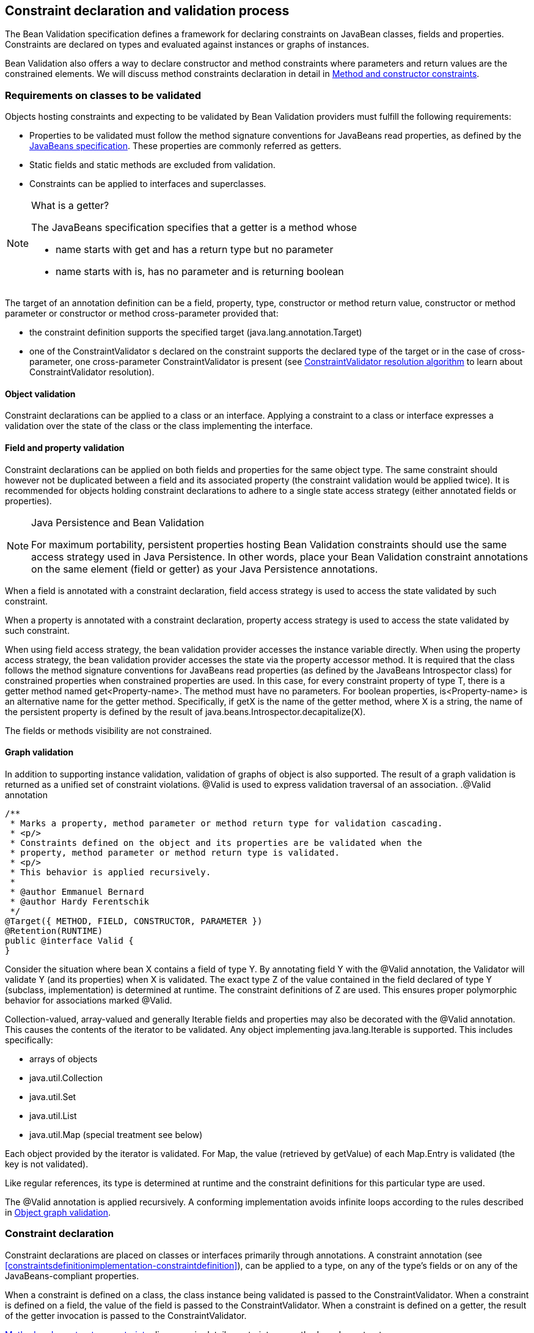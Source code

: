 [[constraintdeclarationvalidationprocess]]

== Constraint declaration and validation process

The Bean Validation specification defines a framework for declaring constraints on JavaBean classes, fields and properties. Constraints are declared on types and evaluated against instances or graphs of instances.

Bean Validation also offers a way to declare constructor and method constraints where parameters and return values are the constrained elements. We will discuss method constraints declaration in detail in <<constraintdeclarationvalidationprocess-methodlevelconstraints>>.

[[constraintdeclarationvalidationprocess-requirements]]

=== Requirements on classes to be validated

Objects hosting constraints and expecting to be validated by Bean Validation providers must fulfill the following requirements:

* [tck-testable]#Properties to be validated must follow the method signature conventions for JavaBeans read properties, as defined by the link:$$http://download.oracle.com/otndocs/jcp/7224-javabeans-1.01-fr-spec-oth-JSpec/$$[JavaBeans specification]. These properties are commonly referred as getters.#
* [tck-not-testable]#Static fields and static methods are excluded from validation.#
* [tck-testable]#Constraints can be applied to interfaces and superclasses.#


[NOTE]
.What is a getter?
====
[tck-testable]
--
The JavaBeans specification specifies that a getter is a method whose

* name starts with +get+ and has a return type but no parameter
* name starts with +is+, has no parameter and is returning [classname]+boolean+
--

====

[tck-testable]
--
The target of an annotation definition can be a field, property, type, constructor or method return value, constructor or method parameter or constructor or method cross-parameter provided that:

* the constraint definition supports the specified target ([classname]+java.lang.annotation.Target+)
* one of the [classname]++ConstraintValidator++ s declared on the constraint supports the declared type of the target or in the case of cross-parameter, one cross-parameter [classname]+ConstraintValidator+ is present (see <<typevalidatorresolution>> to learn about [classname]+ConstraintValidator+ resolution).
--

[[constraintdeclarationvalidationprocess-requirements-object]]

==== Object validation

[tck-testable]#Constraint declarations can be applied to a class or an interface.# [tck-testable]#Applying a constraint to a class or interface expresses a validation over the state of the class or the class implementing the interface.#

[[constraintdeclarationvalidationprocess-requirements-property]]

==== Field and property validation

[tck-testable]#Constraint declarations can be applied on both fields and properties for the same object type.# [tck-testable]#The same constraint should however not be duplicated between a field and its associated property (the constraint validation would be applied twice).# It is recommended for objects holding constraint declarations to adhere to a single state access strategy (either annotated fields or properties).

[NOTE]
.Java Persistence and Bean Validation
====
For maximum portability, persistent properties hosting Bean Validation constraints should use the same access strategy used in Java Persistence. In other words, place your Bean Validation constraint annotations on the same element (field or getter) as your Java Persistence annotations.
====

[tck-testable]#When a field is annotated with a constraint declaration, field access strategy is used to access the state validated by such constraint.#

[tck-testable]#When a property is annotated with a constraint declaration, property access strategy is used to access the state validated by such constraint.#

When using field access strategy, the bean validation provider accesses the instance variable directly. When using the property access strategy, the bean validation provider accesses the state via the property accessor method. It is required that the class follows the method signature conventions for JavaBeans read properties (as defined by the JavaBeans [classname]+Introspector+ class) for constrained properties when constrained properties are used. In this case, for every constraint property of type [classname]+T+, there is a getter method named [methodname]+get<Property-name>+. The method must have no parameters. For [code]+boolean+ properties, [methodname]+is<Property-name>+ is an alternative name for the getter method. Specifically, if [methodname]+getX+ is the name of the getter method, where [classname]+X+ is a string, the name of the persistent property is defined by the result of [code]+java.beans.Introspector.decapitalize(X)+.

[tck-testable]#The fields or methods visibility are not constrained.#

[[constraintdeclarationvalidationprocess-requirements-graphvalidation]]

==== Graph validation

In addition to supporting instance validation, validation of graphs of object is also supported. The result of a graph validation is returned as a unified set of constraint violations. [classname]+@Valid+ is used to express validation traversal of an association. .[classname]+@Valid+ annotation
====


[source, JAVA]
----
/**
 * Marks a property, method parameter or method return type for validation cascading.
 * <p/>
 * Constraints defined on the object and its properties are be validated when the
 * property, method parameter or method return type is validated.
 * <p/>
 * This behavior is applied recursively.
 *
 * @author Emmanuel Bernard
 * @author Hardy Ferentschik
 */
@Target({ METHOD, FIELD, CONSTRUCTOR, PARAMETER })
@Retention(RUNTIME)
public @interface Valid {
}
----

====



[tck-testable]#Consider the situation where bean [classname]+X+ contains a field of type [classname]+Y+. By annotating field [classname]+Y+ with the [classname]+@Valid+ annotation, the Validator will validate [classname]+Y+ (and its properties) when [classname]+X+ is validated.# [tck-testable]#The exact type [classname]+Z+ of the value contained in the field declared of type [classname]+Y+ (subclass, implementation) is determined at runtime. The constraint definitions of [classname]+Z+ are used.# This ensures proper polymorphic behavior for associations marked [classname]+@Valid+.

Collection-valued, array-valued and generally [classname]+Iterable+ fields and properties may also be decorated with the [classname]+@Valid+ annotation. This causes the contents of the iterator to be validated. [tck-testable]#Any object implementing [classname]+java.lang.Iterable+ is supported.# This includes specifically:

* [tck-testable]#arrays of objects#
* [tck-testable]#[classname]+java.util.Collection+#
* [tck-testable]#[classname]+java.util.Set+#
* [tck-testable]#[classname]+java.util.List+#
* [tck-testable]#[classname]+java.util.Map+# (special treatment see below)


[tck-testable]#Each object provided by the iterator is validated.# [tck-testable]#For [classname]+Map+, the value (retrieved by [methodname]+getValue+) of each [classname]+Map.Entry+ is validated (the key is not validated).#

[tck-testable]#Like regular references, its type is determined at runtime and the constraint definitions for this particular type are used.#

[tck-testable]#The [classname]+@Valid+ annotation is applied recursively.# A conforming implementation avoids infinite loops according to the rules described in <<constraintdeclarationvalidationprocess-validationroutine-graphvalidation>>.

=== Constraint declaration

Constraint declarations are placed on classes or interfaces primarily through annotations. A constraint annotation (see <<constraintsdefinitionimplementation-constraintdefinition>>), can be applied to a type, on any of the type's fields or on any of the JavaBeans-compliant properties.

[tck-testable]#When a constraint is defined on a class, the class instance being validated is passed to the [classname]+ConstraintValidator+. When a constraint is defined on a field, the value of the field is passed to the [classname]+ConstraintValidator+. When a constraint is defined on a getter, the result of the getter invocation is passed to the [classname]+ConstraintValidator+.#

<<constraintdeclarationvalidationprocess-methodlevelconstraints>> discusses in detail constraints on methods and constructors.

[[constraintdeclarationvalidationprocess-inheritance]]

=== Inheritance (interface and superclass)

[tck-testable]#A constraint declaration can be placed on an interface.# [tck-testable]#For a given class, constraint declarations held on superclasses as well as interfaces are evaluated by the Bean Validation provider.# Rules are formally described in <<constraintdeclarationvalidationprocess-groupsequence-formaldefinition>>.

[tck-testable]#The effect of constraint declarations is cumulative. Constraints declared on a superclass getter will be validated along with any constraints defined on an overridden version of the getter according to the Java Language Specification visibility rules.#

[[constraintdeclarationvalidationprocess-groupsequence]]

=== Group and group sequence

A group defines a subset of constraints. Instead of validating all constraints for a given object graph, only a subset is validated. This subset is defined by the group or groups targeted. Each constraint declaration defines the list of groups it belongs to. [tck-testable]#If no group is explicitly declared, a constraint belongs to the [classname]+Default+ group.#

[tck-testable]#Groups are represented by interfaces.#

.Definition of groups
====

[source, JAVA]
----
/**
 * Validation group verifing that a user is billable
 */
public interface Billable {}

/**
 * Customer can buy without any harrassing checking process
 */
public interface BuyInOneClick {
}
----

====

[tck-testable]#A constraint can belong to one or more groups.#

[[example-assigngrouptoconstraints]]

.Assign groups to constraints
====

[source, JAVA]
----
/**
 * User representation
 */
public class User {
    @NotNull
    private String firstname;

    @NotNull(groups = Default.class)
    private String lastname;

    @NotNull(groups = {Billable.class, BuyInOneClick.class})
    private CreditCard defaultCreditCard;
}
----

====

[tck-testable]#During the validation call, one or more groups are validated. All the constraints belonging to this set of group is evaluated on the object graph.# In <<example-assigngrouptoconstraints>>, [classname]+@NotNull+ is checked on +defaultCreditCard+ when either the [classname]+Billable+ or [classname]+BuyInOneClick+ group is validated. [classname]+@NotNull+ on +firstname+ and +lastname+ are validated when the [classname]+Default+ group is validated. Reminder: constraints held on superclasses and interfaces are considered.

[classname]+Default+ is a group predefined by the specification

[source, JAVA]
----
package javax.validation.groups;

/**
 * Default Bean Validation group.
 * <p/>
 * Unless a list of groups is explicitly defined:
 * <ul>
 *     <li>constraints belong to the {@code Default} group</li>
 *     <li>validation applies to the {@code Default} group</li>
 * </ul>
 * Most structural constraints should belong to the default group.
 *
 * @author Emmanuel Bernard
 */
public interface Default {
}
----

[[constraintdeclarationvalidationprocess-groupsequence-groupinheritance]]
==== Group inheritance

In some situations, a group is a superset of one or more groups. This can be described by Bean Validation. [tck-testable]#A group may inherit one or more groups by using interface inheritance.#

.Groups can inherit other groups
====

[source, JAVA]
----
/**
 * Customer can buy without harrassing checking process
 */
public interface BuyInOneClick extends Default, Billable {}
----

====

[tck-testable]#For a given interface [classname]+Z+, constraints marked as belonging to the group [classname]+Z+ (i.e. where the annotation element [methodname]+groups+ contains the interface [classname]+Z+) or any of the super interfaces of [classname]+Z+ (inherited groups) are considered part of the group [classname]+Z+.#

In the following example:

.Use of a inherited group
====

[source, JAVA]
----
/**
 * User representation
 */
public class User {
    @NotNull
    private String firstname;

    @NotNull(groups = Default.class)
    private String lastname;

    @NotNull(groups = Billable.class)
    private CreditCard defaultCreditCard;
}
----

====

validating the group [classname]+BuyInOneClick+ will lead to the following constraints checking:

* [classname]+@NotNull+ on +firstname+ and +lastname+
* [classname]+@NotNull+ on +defaultCreditCard+


because [classname]+Default+ and [classname]+Billable+ are superinterfaces of [classname]+BuyInOneClick+.

[[constraintdeclarationvalidationprocess-groupsequence-groupsequence]]
==== Group sequence

[tck-not-testable]#By default, constraints are evaluated in no particular order regardless of which groups they belong to.# It is however useful in some situations to control the order of constraints evaluation. There are often scenarios where a preliminary set of constraints should be evaluated prior to other constraints. Here are two examples:

* The second group depends on a stable state to run properly. This stable state is verified by the first group.
* The second group is a heavy consumer of time, CPU or memory and its evaluation should be avoided if possible.


To implement such ordering, a group can be defined as a sequence of other groups. [tck-testable]#Each group in a group sequence must be processed sequentially in the order defined by [methodname]+@GroupSequence.value+ when the group defined as a sequence is requested.# [tck-testable]#Note that a group member of a sequence can itself be composed of several groups via inheritance or sequence definition. In this case, each composed group must respect the sequence order as well.#

Processing a group is defined in <<constraintdeclarationvalidationprocess-validationroutine>> ; [tck-testable]#if one of the groups processed in the sequence generates one or more constraint violations, the groups following in the sequence must not be processed.# This ensures that a set of constraint is evaluated only if another set of constraint is valid.

[tck-testable]
--
Groups defining a sequence and groups composing a sequence must not be involved in a cyclic dependency:

* either directly or indirectly
* either through cascaded sequence definitions or group inheritance
--

[tck-testable]#If a group containing such a circularity is evaluated, a [classname]+GroupDefinitionException+ is raised.#

[tck-not-testable]#Groups defining a sequence should not directly inherit other groups. In other words, the interface hosting the group sequence should not have any super interface.#

[tck-not-testable]#Groups defining a sequence should not be used directly in constraint declarations.# In other words, the interface hosting the group sequence should not be used in a constraint declaration.

[tck-testable]#To define a group as a sequence, the interface must be annotated with the [classname]+@GroupSequence+ annotation.#

[source, JAVA]
----
/**
 * Defines group sequence.
 * <p/>
 * The interface hosting {@code @GroupSequence} is representing
 * the group sequence.
 * When hosted on a class, represents the {@link Default} group
 * for that class.
 *
 * @author Emmanuel Bernard
 * @author Hardy Ferentschik
 */
@Target({ TYPE })
@Retention(RUNTIME)
public @interface GroupSequence {

    Class<?>[] value();
}
----

Here is a usage example:

[[example-groupsequence]]

.Make use of group sequence
====

[source, JAVA]
----
@ZipCodeCoherenceChecker(groups = Address.HighLevelCoherence.class)
public class Address {
    @NotNull @Size(max = 50)
    private String street1;

    @NotNull @ZipCode
    private String zipcode;

    @NotNull @Size(max = 30)
    private String city;

    /**
     * check coherence on the overall object
     * Needs basic checking to be green first
     */
    public interface HighLevelCoherence {}

    /**
     * check both basic constraints and high level ones.
     * high level constraints are not checked if basic constraints fail
     */
    @GroupSequence({Default.class, HighLevelCoherence.class})
    public interface Complete {}
}
----

====

In <<example-groupsequence>>, when the [classname]+Address.Complete+ group is validated, all constraints belonging to the [classname]+Default+ group are validated. If any of them fail, the validation skips the [classname]+HighLevelCoherence+ group. If all [classname]+Default+ constraints pass, [classname]+HighLevelCoherence+ constraints are evaluated.

[NOTE]
====
[tck-testable]#A given constraint can belong to two or more groups ordered by a sequence. In this case, the constraint is evaluated as part of the first group and ignored in the subsequent group(s).# See <<constraintdeclarationvalidationprocess-validationroutine>> for more information.
====

[[constraintdeclarationvalidationprocess-groupsequence-redefiningdefaultgroup]]
==== Redefining the Default group for a class

In <<example-groupsequence>>, validating the [classname]+Default+ group does not validate [classname]+HighLevelCoherence+ constraints. To ensure a complete validation, a user must use the [classname]+Complete+ group. This breaks some of the encapsulation you could expect. You can work around this by redefining what the [classname]+Default+ group means for a given class. [tck-testable]#To redefine [classname]+Default+ for a class, place a [classname]+@GroupSequence+ annotation on the class; this sequence expresses the sequence of groups that does substitute [classname]+Default+ for this class.#

[[example-overridedefaultgroup]]

.Redefining Default group for Address
====

[source, JAVA]
----
@GroupSequence({Address.class, HighLevelCoherence.class})
@ZipCodeCoherenceChecker(groups = Address.HighLevelCoherence.class)
public class Address {
    @NotNull @Size(max = 50)
    private String street1;

    @NotNull @ZipCode
    private String zipcode;

    @NotNull @Size(max = 30)
    private String city;

    /**
     * check coherence on the overall object
     * Needs basic checking to be green first
     */
    public interface HighLevelCoherence {}
}
----

====

In <<example-overridedefaultgroup>>, when an address object is validated for the group [classname]+Default+, all constraints belonging to the group [classname]+Default+ and hosted on [classname]+Address+ are evaluated. If none fails, all [classname]+HighLevelCoherence+ constraints present on [classname]+Address+ are evaluated. In other words, when validating the [classname]+Default+ group for [classname]+Address+, the group sequence defined on the [classname]+Address+ class is used.

Since sequences cannot have circular dependencies, using [classname]+Default+ in the declaration of a sequence is not an option. [tck-not-testable]#Constraints hosted on a class [classname]+A+ and belonging to the [classname]+Default+ group (by default or explicitly) implicitly belong to the group [classname]+A+.#

[tck-testable]#A sequence defined on a class [classname]+A+ (i.e. redefining the [classname]+Default+ groups for the class) must contain the group [classname]+A+.# In other words, the default constraints hosted on a class must be part of the sequence definition. [tck-testable]#If a [classname]+@GroupSequence+ redefining the [classname]+Default+ group for a class [classname]+A+ does not contain the group [classname]+A+, a [classname]+GroupDefinitionException+ is raised when the class is validated or when its metadata is requested.#

[[constraintdeclarationvalidationprocess-groupsequence-implicitgrouping]]
==== Implicit grouping

It is possible to implicitly group several constraints in the same group without explicitly listing such a group in the constraint declaration. [tck-testable]#Every constraint hosted on an interface [classname]+Z+ and part of the [classname]+Default+ group (implicitly or explicitly) belongs to the group [classname]+Z+.# This is useful to validate the partial state of an object based on a role represented by an interface.

.Example of interface / group hosting constraints
====

[source, JAVA]
----
/**
 * Auditable object contract
 */
public interface Auditable {
    @NotNull String getCreationDate();
    @NotNull String getLastUpdate();
    @NotNull String getLastModifier();
    @NotNull String getLastReader();
}

/**
 * Represents an order in the system
 */
public class Order implements Auditable {
    private String creationDate;
    private String lastUpdate;
    private String lastModifier;
    private String lastReader;

    private String orderNumber;

    public String getCreationDate() {
        return this.creationDate;
    }

    public String getLastUpdate() {
        return this.lastUpdate;
    }

    public String getLastModifier() {
        return this.lastModifier;
    }

    public String getLastReader() {
        return this.lastReader;
    }

    @NotNull @Size(min=10, max=10)
    public String getOrderNumber() {
        return this.orderNumber;
    }
}
----

====

When an [classname]+Order+ object is validated on the [classname]+Default+ group, the following constraints are validated: [classname]+@NotNull+ on [methodname]+getCreationDate+, [methodname]+getLastUpdate+, [methodname]+getLastModifier+, [methodname]+getLastReader+, [methodname]+getOrderNumber+ and [classname]+@Size+ on [methodname]+getOrderNumber+ as all belong to the [classname]+Default+ group.

When an [classname]+Order+ object is validated on the [classname]+Auditable+ group, the following constraints are validated: [classname]+@NotNull+ on [methodname]+getCreationDate+, [methodname]+getLastUpdate+, [methodname]+getLastModifier+, [methodname]+getLastReader+. Only the constraints present on [classname]+Auditable+ (and any of its super interfaces) and belonging to the [classname]+Default+ group are validated when the group [classname]+Auditable+ is requested. It allows the caller to validate that a given object can be safely audited even if the object state itself is not valid.

[[constraintdeclarationvalidationprocess-groupsequence-groupconversion]]

==== Group conversion

When performing cascading validation, it is possible to use a different group than the one originally requested using the group conversion feature. Group conversions are declared by using the [classname]+@ConvertGroup+ annotation.

.@ConvertGroup annotation
====


[source, JAVA]
----
package javax.validation.groups;

/**
 * Converts group {@code from} to group {@code to} during cascading.
 * <p/>
 * Can be used everywhere {@link Valid} is used and must be on an element
 * annotated with {@code Valid}.
 *
 * @author Emmanuel Bernard
 * @since 1.1
 */
@Target({ TYPE, METHOD, FIELD, CONSTRUCTOR, PARAMETER })
@Retention(RUNTIME)
@Documented
public @interface ConvertGroup {

    Class<?> from();

    Class<?> to();

    /**
     * Defines several {@link ConvertGroup} annotations
     * on the same element.
     */
    @Target({ TYPE, METHOD, FIELD, CONSTRUCTOR, PARAMETER })
    @Retention(RUNTIME)
    @Documented
    public @interface List {

        ConvertGroup[] value();
    }
}
----

====

[tck-testable]#[classname]+@ConvertGroup+ and [classname]+@ConvertGroup.List+ can be used everywhere [classname]+@Valid+ can be used (associations, method/constructor parameters and return value). If these annotations are used without [classname]+@Valid+, a [classname]+ConstraintDeclarationException+ is raised.#

When an element is annotated with [classname]+@Valid+, validation is propagated. [tck-testable]#Groups are passed as is to the nested elements unless the [classname]+@ConvertGroup+ annotation is used.#

[tck-testable]#If the group expected to be passed to the nested element validation is defined as the +from+ attribute of a [classname]+@ConvertGroup+ annotation, the group used to effectively validate the nested element is the corresponding group defined in the +to+ attribute.#

[tck-testable]#Rules are not executed recursively.# If a rule is found matching, subsequent rules are no longer evaluated. In particular, if a set of [classname]+@ConvertGroup+ declaration chains group +A+ to +B+ and +B+ to +C+, the group +A+ will be converted to +B+ and not to +C+. This both makes rules clearer and let you switch two groups.

[tck-testable]#It is not legal to have more than one conversion rule containing the same +from+ value. In this case, a [classname]+ConstraintDeclarationException+ is raised.#

[tck-testable]#Like regular constraint declarations, the +from+ attribute cannot refer to a group sequence. A [classname]+ConstraintDeclarationException+ is raised in this situation.# [tck-testable]#The +to+ attribute can. The group sequence will then be expanded before validating the associated object.#

[NOTE]
====
When validation is done, group sequences are expanded before validating the object and its cascaded objects with the expected groups. Group conversion on an associated object happens on the already expanded groups.

The group referred to in [methodname]+@ConvertGroup.from+ works on expanded groups (i.e., after the group sequence has been expanded), not necessarily groups passed to the various [methodname]+validate+ methods.

The group referred to in [methodname]+@ConvertGroup.to+ will be expanded before validating the cascaded object just like a call to the various [methodname]+validate+ method would have done.
====

[NOTE]
====
Like most Bean Validation error cases, an illegal set of rules can be discovered statically (at compile time). For example, an annotation processor could detect such errors.
====

[NOTE]
====
Group circularity in a group conversion are not problematic because:

* only one rule is applied for a given cascade (rules are not applied recursively)
* validation cascading is stopped when the same instance / property is validated with the same group in a given path (existing rule)



====

[tck-testable]#[classname]+@ConvertGroup+ and [classname]+@ConvertGroup.List+ can only be placed where [classname]+@Valid+ is present to ensure proper respect of the Liskov substitution principle:# if rules were to be defined on an overriding method of a method marked as cascading validation, the rules could end up altering the list of constraints validated by the super type and thus violating the Liskov substitution principle.

[tck-testable]#Likewise, if a sub type overrides/implements a method originally defined in several parallel types of the hierarchy (e.g. two interfaces not extending each other, or a class and an interface not implemented by said class) and if that method's return value has been marked for cascading validation in one of the parallel types, no group conversion rule may be declared for that method's return value in the parallel types of the hierarchy.# This again is to avoid an unexpected altering of the post conditions to be guaranteed to the caller.

[tck-testable]#If any of these rules is violated, a [classname]+ConstraintDeclarationException+ is raised by default as defined in <<constraintdeclarationvalidationprocess-methodlevelconstraints-inheritance>>.#

Group conversion is quite useful to facilitate object graph reuse without spreading the validation group definitions across several layers. Let's look at an example.

===== Group conversion examples

In this example we will reuse the [classname]+Address+ group split and match it to the [classname]+User+ group split.

.Example of group conversion
====


[source, JAVA]
----
public interface Complete extends Default {}
public interface BasicPostal {}
public interface FullPostal extends BasicPostal {}

public class Address {
    @NotNull(groups=BasicPostal.class)
    String street1;

    String street2;

    @ZipCode(groups=BasicPostal.class)
    String zipCode;

    @CodeChecker(groups=FullPostal.class)
    String doorCode;
}

public class User {
    @Valid
    @ConvertGroup.List( {
        @ConvertGroup(from=Default.class, to=BasicPostal.class),
        @ConvertGroup(from=Complete.class, to=FullPostal.class)
    } )
    Set<Address> getAddresses() { [...] }
}
----

====

When validating an instance of [classname]+User+ with the [classname]+Default+ group, the associated addresses are validated with the [classname]+BasicPostal+ group. When validating an instance of [classname]+User+ with the [classname]+Complete+ group, the associated addresses are validated with the [classname]+FullPostal+ group.

The following example shows an illegal declaration of a group conversion rule on a method's return value:

.Example of an illegal group conversion
====


[source, JAVA]
----
public interface BasicPostal {}

public class Order { [...] }

public interface RetailOrderService {

    @Valid
    Order placeOrder(String itemNo, int quantity);
}

public interface B2BOrderService {

    @Valid
    @ConvertGroup(from=Default.class, to=BasicPostal.class)
    Order placeOrder(String itemNo, int quantity);
}

public class OrderService implements RetailOrderService, B2BOrderService {

    @Override
    public Order placeOrder(String itemNo, int quantity) {
        [...]
    }
}
----

====

Here the class [classname]+OrderService+ implements the two unrelated interfaces [classname]+RetailOrderService+ and [classname]+B2BOrderService+, which both define a method [methodname]+placeOrder()+, marking the return value as cascaded.

The group conversion declared in [classname]+B2BOrderService+ is illegal as per the rules defined in the previous section, since the set of applied validation groups might be altered unexpectedly for a client of the [classname]+RetailOrderService+ interface.

[[constraintdeclarationvalidationprocess-groupsequence-formaldefinition]]

==== Formal group definitions

The formal rules defining groups are as followed. _Text in italic are comments about the rules._

For every class [classname]+X+:

. For each superclass [classname]+Y+ of [classname]+X+, the group [classname]+Y+ contains all constraints of the group [classname]+Y+ of [classname]+Y+
_this rule prepares formal concepts for recursive discovery_

[tck-testable]
--
. The group [classname]+X+ contains the following constraints:
[tck-ignore]#group X is a group used on sequences redefining the default group on a class (see <<constraintdeclarationvalidationprocess-groupsequence-redefiningdefaultgroup>>)#
.. every constraint declared by the class [classname]+X+ which does not declare a group or does declare the group [classname]+Default+ explicitly.
[tck-ignore]#_all Default constraints hosted on X_#


.. every constraint declared by any interface implemented by [classname]+X+ and not annotated [classname]+@GroupSequence+ which does not explicitly declare a group or does declare the group [classname]+Default+ explicitly.
[tck-ignore]#_all Default constraints hosted on interfaces of X: constraints are inherited by the class hierarchy. Interfaces marked as @GroupSequence are ignored._#


.. if [classname]+X+ has a direct superclass [classname]+Y+, every constraint in the group [classname]+Y+
[tck-ignore]#_all Default constraints hosted on the superclasses of X: constraints are inherited by the class hierarchy_#
--

[tck-testable]
--
. If [classname]+X+ has no [classname]+@GroupSequence+ annotation, the group [classname]+Default+ contains the following constraints:
[tck-ignore]#_this rule defines which constraints are evaluated when validating Default on X._#
.. every constraint in the group [classname]+X+

.. if [classname]+X+ has a direct superclass [classname]+Y+, every constraint in the group [classname]+Default+ of [classname]+Y+
[tck-ignore]#_this rule is necessary in case Y redefines the group Default_#
--

. [tck-testable]#If [classname]+X+ does have a [classname]+@GroupSequence+ annotation, the group [classname]+Default+ contains every constraint belonging to every group declared by the [classname]+@GroupSequence+ annotation.#
_this rule describes how a class can redefine the group Default for itself (see <<constraintdeclarationvalidationprocess-groupsequence-redefiningdefaultgroup>>)_
** [tck-testable]#the [classname]+@GroupSequence+ annotation must declare the group [classname]+X+#

[tck-testable]
--
. For every interface [classname]+Z+, the group [classname]+Z+ contains the following constraints:
[tck-ignore]#_this rule defines how non Default groups are defined_#
.. every constraint declared by the interface [classname]+Z+ which does not explicitly declare a group or does declare the group [classname]+Default+ explicitly.
[tck-ignore]#_all Default constraints hosted on Z: this rule formally defines implicit grouping per interface (see <<constraintdeclarationvalidationprocess-groupsequence-implicitgrouping>>)_#


.. every constraint (which does not explicitly declare a group) declared by any superinterface not annotated [classname]+@GroupSequence+ of the interface [classname]+Z+
[tck-ignore]#_all Default constraints hosted on interfaces of Z: groups can be inherited (see <<constraintdeclarationvalidationprocess-groupsequence-groupinheritance>>)_#


.. every constraint declared by the class [classname]+X+ which explicitly declares the group [classname]+Z+
[tck-ignore]#_every constraint hosted by X and marked as belonging to the group Z_#


.. every constraint declared by any interface implemented by [classname]+X+ and not annotated [classname]+@GroupSequence+ which explicitly declares the group [classname]+Z+
[tck-ignore]#_every constraint hosted by any interface of X and marked as belonging to the group Z_#


.. if [classname]+X+ has a direct superclass [classname]+Y+, every constraint in the group [classname]+Z+ of [classname]+Y+
[tck-ignore]#_every constraint hosted by any superclass of X and marked as belonging to the group Z_#
--

. [tck-testable]#For every interface [classname]+Z+ annotated [classname]+@GroupSequence+, the group [classname]+Z+ contains every constraint belonging to every group declared by the [classname]+@GroupSequence+ annotation.#
_defines the composition side of group sequence but does not define the ordering behavior of sequence (see <<constraintdeclarationvalidationprocess-groupsequence-groupsequence>>)_


[tck-testable]
--
When a given group [classname]+G+ (represented by an interface [classname]+G+) is requested for the validation of a class [classname]+X+:

* constraints belonging to the group [classname]+G+ are evaluated
* if the interface [classname]+G+ is not annotated [classname]+@GroupSequence+, every group represented by the super interface of [classname]+G+ are requested for validation
* if the interface [classname]+G+ is annotated with [classname]+@GroupSequence+, every group represented by the interfaces declared by the [classname]+@GroupSequence+ annotation are requested for validation
** the validation of groups declared to the [classname]+@GroupSequence+ must happen in the sequencing order declared by [classname]+@GroupSequence+: the sequencing order is propagated to the groups composing the sequenced group (via inheritance or group sequence)
** if a group validation triggers the failure of one or more constraints, groups following in the sequence must not be evaluated.

* if the group [classname]+G+ represents the [classname]+Default+ group of [classname]+X+ overridden by [classname]+@GroupSequence+, operations are equivalent
--

[tck-testable]
--
When the [classname]+Default+ group of a given class [classname]+X+ is overridden via [classname]+@GroupSequence+, its validation is as followed:

* every group represented by the interfaces declared by the [classname]+@GroupSequence+ annotation are requested for validation
** the validation of groups declared to the [classname]+@GroupSequence+ must happen in the sequencing order declared by [classname]+@GroupSequence+: the sequencing order is propagated to the groups composing the sequenced group (via inheritance or group sequence)
** if a group validation triggers the failure of one or more constraints, groups following in the sequence must not be evaluated.
--

[tck-not-testable]#Unless defined by a [classname]+@GroupSequence+, evaluation ordering is not constrained. In particular, several groups can be validated in the same pass.# [tck-testable]#If a group definition leads to a circular sequencing order between groups, a [classname]+GroupDefinitionException+ is raised.#

[NOTE]
====
A group [classname]+G+ sequenced (directly or indirectly) to be executed before itself is not considered a circular reference.
====

[[constraintdeclarationvalidationprocess-methodlevelconstraints]]

=== Method and constructor constraints

[NOTE]
====
In the following, the term "method constraint" refers to constraints declared on methods as well as constructors.
====

Method constraints are declared by adding constraint annotations directly to methods or constructors and/or their parameters. In the former case, all the parameters of an executable (cross-parameter constraint) or the return value is constrained, in the latter individual parameters are constrained. As with bean constraints, this can be done using either actual Java annotations or using an XML constraint mapping file (see <<xml-mapping-constraintdeclarationinxml-methodleveloverriding>>). Bean Validation providers are free to provide additional means of defining method constraints such as an API-based approach.

Getters are not considered constrained methods by default (see <<integration-general-executable>>).

==== Requirements on methods to be validated

[tck-not-testable]#Static methods are ignored by validation. Putting constraints on a static method is not portable.# No other restrictions exist from the perspective of this specification, however it is possible that technologies integrating with method validation impose further restrictions to methods for which a validation shall be applied. For instance certain integration technologies might require that methods to be validated must have [methodname]+public+ visibility and/or must not be final.

==== Declaring parameter constraints

[tck-testable]#Parameter constraints are declared by putting constraint annotations on method or constructor parameters.#

.Declaring parameter constraints
====

[source, JAVA]
----
public class OrderService {

    public OrderService(@NotNull CreditCardProcessor creditCardProcessor) {
        [...]
    }

    public void placeOrder(
        @NotNull @Size(min=3, max=20) String customerCode,
        @NotNull Item item,
        @Min(1) int quantity) {
        [...]
    }
}
----

====

Using constraint annotations, several preconditions are defined here. These preconditions which must be satisfied in order to legally invoke the methods of [classname]+OrderService+ are:

* The [classname]+CreditCardProcessor+ passed to the constructor must not be null.
* The customer code passed to the [methodname]+placeOrder()+ method must not be null and must be between 3 and 20 characters long.
* The [classname]+Item+ passed to the [methodname]+placeOrder()+ method must not be null.
* The quantity value passed to the [methodname]+placeOrder()+ method must be 1 at least.


Note that declaring these constraints does not automatically cause their validation when the concerned methods are invoked. It's the responsibility of an integration layer to trigger the validation of the constraints using a method interceptor, dynamic proxy or similar. See section <<validationapi-triggeringmethodvalidation>> for more details.

[TIP]
====
In order to use constraint annotations for method or constructor parameters, their element type must be [varname]+ElementType.PARAMETER+. In order to use constraint annotations for cross-parameter validation or on the return values of methods or constructors (see the following sections), their element type must be [varname]+ElementType.METHOD+ respectively [varname]+ElementType.CONSTRUCTOR+. All built-in constraints support these element types and it is considered a best practice to do the same for custom constraints.
====

[[constraintdeclarationvalidationprocess-crossparameterconstraints]]

===== Cross-parameter constraints

Cross-parameter constraints allow to express constraints based on the value of several method parameters, similar to class-level constraints which are based on several properties of a given class. [tck-testable]#Cross-parameter constraints are declared by putting cross-parameter constraint annotations on methods or constructors# as shown in the following example.

.Declaring cross-parameter constraints
====


[source, JAVA]
----
public class CalendarService {

    @ConsistentDateParameters
    public void createEvent(
        String title,
        @NotNull Date startDate,
        @NotNull Date endDate) {
        [...]
    }
}
----

====

The cross-parameter constraint annotation expresses here that the given start date must be before the passed end date in order to legally invoke the [methodname]+createEvent()+ method. The example also shows that it is often useful to combine constraints directly placed on individual parameters ([classname]+e.g. @NotNull+) and cross-parameter constraints.

[TIP]
====
Cross-parameter constraints as well as return value constraints are declared directly on a method or a constructor. To make it obvious for a reader that an annotation refers to the parameters of a method or constructor and not its return value, it is recommended to chose a name which clearly expresses this intention.
====



[tck-testable]#It is not legal to declare a cross-parameter constraint on a method or constructor which has no parameters. A [classname]+ConstraintDeclarationException+ is raised in this case.#

Some constraints can target an executable's return value as well as its array of parameters. [tck-testable]#They are known to be both generic and cross-parameter constraints. When using such a constraint on an executable to target the parameters, one must set [methodname]+validationAppliesTo+ if there is an ambiguity.# The set of ambiguities is described in <<constraintsdefinitionimplementation-constraintdefinition-validationappliesto>>. Even without ambiguity, it is recommended to explicitly set [methodname]+validationAppliesTo+ to +ConstraintTarget.PARAMETERS+ as it improves readability.

[[constraintdeclarationvalidationprocess-methodlevelconstraints-definingparameterconstraints-namingparameters]]

===== Naming parameters

In case the validation of a parameter constraint fails, the concerned parameter needs to be identified in the resulting [classname]+ConstraintViolation+ (see section <<validationapi-constraintviolation>>). As of version 7, Java doesn't provide a portable way to retrieve parameter names. Bean Validation therefore defines the [classname]+javax.validation.ParameterNameProvider+ API to which the retrieval of parameter names is delegated:


[source, JAVA]
----
/**
 * Provides names for method and constructor parameters.
 * <p/>
 * Used by the Bean Validation runtime when creating constraint violation
 * objects for violated method constraints.
 * <p/>
 * Implementations must be thread-safe.
 *
 * @author Gunnar Morling
 * @since 1.1
 */
public interface ParameterNameProvider {

    /**
     * Returns the names of the parameters of the given constructor.
     *
     * @param constructor the constructor for which the parameter names shall be
     *        retrieved; never {@code null}
     * @return a list containing the names of the parameters of the given
     *         constructor; may be empty but never {@code null}
     */
    List<String> getParameterNames(Constructor<?> constructor);

    /**
     * Returns the names of the parameters of the given method.
     *
     * @param method the method for which the parameter names shall be retrieved;
     *        never {@code null}
     * @return a list containing the names of the parameters of the given method;
     *         may be empty but never {@code null}
     */
    List<String> getParameterNames(Method method);
}
----

[tck-testable]#A conforming Bean Validation implementation provides a default [classname]+ParameterNameProvider+ implementation which returns parameter names in the form [varname]++arg++_$$PARAMETER_INDEX$$_, where _$$PARAMETER_INDEX$$_ starts at 0 for the first parameter, e.g. [varname]+arg0+, [varname]+arg1+ etc.#

Bean Validation providers and integrators are free to provide additional implementations (e.g. based on annotations specifying parameter names, debug symbols etc.). If a user wishes to use another parameter name provider than the default implementation, she may specify the provider to use with help of the bootstrap API (see <<bootstrapping>>) or the XML configuration (see <<xml-config>>).

[tck-testable]#If an exception occurs during invocation of the [methodname]+getParameterNames()+ methods, this exception is wrapped into a [classname]+ValidationException+ by the Bean Validation engine.#

==== Declaring return value constraints

[tck-testable]#Return value constraints are declared by putting constraint annotations directly on a method or constructor.#

Some constraints can target both the return value and the array of parameters of an executable. [tck-testable]#They are known to be both generic and cross-parameter constraints. When using such constraint on an executable to target the return value, one must set [methodname]+validationAppliesTo+ in case there is an ambiguity.# The set of ambiguities is described in <<constraintsdefinitionimplementation-constraintdefinition-validationappliesto>>. Even without ambiguity, it is recommended to explicitly set [methodname]+validationAppliesTo+ to +ConstraintTarget.RETURN_VALUE+ as it improves readability.

.Declaring return value constraints
====


[source, JAVA]
----
public class OrderService {

    private CreditCardProcessor creditCardProcessor;

    @ValidOnlineOrderService
    public OrderService(OnlineCreditCardProcessor creditCardProcessor) {
        this.creditCardProcessor = creditCardProcessor;
    }

    @ValidBatchOrderService
    public OrderService(BatchCreditCardProcessor creditCardProcessor) {
        this.creditCardProcessor = creditCardProcessor;
    }

    @NotNull
    @Size(min=1)
    public Set<CreditCardProcessor> getCreditCardProcessors() { [...] }

    @NotNull
    @Future
    public Date getNextAvailableDeliveryDate() { [...] }
}
----

====

Here the following postconditions are defined which are guaranteed to the caller of the methods and constructors of the [classname]+OrderService+ class:

* The newly created [classname]+OrderService+ object returned by the first constructor satisfies the conditions of the custom [classname]+@ValidOnlineOrderService+ constraint.
* The newly created [classname]+OrderService+ object returned by the second constructor satisfies the conditions of the custom [classname]+@ValidBatchOrderService+ constraint.
* The set of [classname]+CreditCardProcessor+ objects returned by [methodname]+getCreditCardProcessors()+ will neither be null nor be empty.
* The [classname]+Date+ object returned by [methodname]+getNextAvailableDeliveryDate()+ will not be null and will be in the future.


Like parameter constraints, these return value constraints are not per-se validated upon method invocation, but instead an integration layer invoking the validation is required.

==== Marking parameters and return values for cascaded validation

[tck-testable]#The [classname]+@Valid+ annotation is used to declare that a cascaded validation of the given method/constructor parameters or return values is performed by the Bean Validation provider. When marked, the parameter or return value is considered a bean object to validate.# The same rules as for standard object graph validation (see <<constraintdeclarationvalidationprocess-validationroutine-graphvalidation>>) apply, in particular

* [tck-testable]#null arguments and null return values are ignored#
* [tck-testable]#The validation is recursive; that is, if validated parameter or return value objects have references marked with [classname]+@Valid+ themselves, these references will also be validated#
* [tck-not-testable]#Bean Validation providers must guarantee the prevention of infinite loops during cascaded validation#


.Marking parameters and return values for cascaded validation
====


[source, JAVA]
----
public class OrderService {

    @NotNull @Valid
    private CreditCardProcessor creditCardProcessor;

    @Valid
    public OrderService(@NotNull @Valid CreditCardProcessor creditCardProcessor) {
        this.creditCardProcessor = creditCardProcessor;
    }

    @NotNull @Valid
    public Order getOrderByPk(@NotNull @Valid OrderPK orderPk) { [...] }

    @NotNull @Valid
    public Set<Order> getOrdersByCustomer(@NotNull @Valid CustomerPK customerPk) { [...] }
}
----

====

Here the following recursive validations will happen when validating the methods of the [classname]+OrderService+ class:

* Validation of the constraints on the object passed for the [varname]+creditCardProcessor+ parameter of the constructor
* Validation of the constraints on the newly created [classname]+OrderService+ instance returned by the constructor, i.e. the [classname]+@NotNull+ constraint on the field [varname]+creditCardProcessor+ and the constraints on the referenced [classname]+CreditCardProcessor+ instance (as the field is annotated with [classname]+@Valid+).
* Validation of the constraints on the object passed for the [varname]+orderPk+ parameter and the returned [classname]+Order+ object of the [methodname]+getOrderByPk()+ method
* Validation of the constraints on the object passed for the [varname]+customerPk+ parameter and the constraints on each object contained within the returned [varname]+Set<Order>+ of the [methodname]+getOrdersByCustomer()+ method


Again, solely marking parameters and return values for cascaded validation does not trigger the actual validation.

[[constraintdeclarationvalidationprocess-methodlevelconstraints-inheritance]]

==== Method constraints in inheritance hierarchies

When defining method constraints within inheritance hierarchies (that is, class inheritance by extending base classes and interface inheritance by implementing or extending interfaces) one has to obey the link:$$http://en.wikipedia.org/wiki/Liskov_substitution_principle$$[Liskov substitution] principle which mandates that:

* a method's preconditions (as represented by parameter constraints) must not be strengthened in sub types
* a method's postconditions (as represented by return value constraints) must not be weakened in sub types


[TIP]
====
Very informally speaking, the Liskov substitution principle says that where a given type T is used, it should be possible to replace T with a sub-type S of T ("Behavioral subtyping"). If S overrides/implements a method from T and S would strengthen the method's preconditions (e.g. by adding parameter constraints) this principle would be violated as client code working correctly against T might fail when working against S. Also if S overrides/implements a method from T and S weakens the method's postconditions this principle would be violated. However S may strengthen the method's postconditions (by adding return value constraints), as client code working against T still will work against S.
====

Therefore the following rules with respect to the definition of method level constraints in inheritance hierarchies apply:

* [tck-testable]#In sub types (be it sub classes/interfaces or interface implementations), no parameter constraints may be declared on overridden or implemented methods, nor may parameters be marked for cascaded validation. This would pose a strengthening of preconditions to be fulfilled by the caller.#
* [tck-testable]#If a sub type overrides/implements a method originally defined in several parallel types of the hierarchy (e.g. two interfaces not extending each other, or a class and an interface not implemented by said class), no parameter constraints may be declared for that method at all nor parameters be marked for cascaded validation. This again is to avoid an unexpected strengthening of preconditions to be fulfilled by the caller.#
* [tck-testable]#In sub types (be it sub classes/interfaces or interface implementations), return value constraints may be declared on overridden or implemented methods and the return value may be marked for cascaded validation. Upon validation, all return value constraints of the method in question are validated, wherever they are declared in the hierarchy. This only poses possibly a strengthening but no weakening of the method's postconditions guaranteed to the caller.#
* [tck-testable]#One must not mark a method return value for cascaded validation more than once in a line of a class hierarchy. In other words, overriding methods on sub types (be it sub classes/interfaces or interface implementations) cannot mark the return value for cascaded validation if the return value has already been marked on the overridden method of the super type or interface.#


[tck-testable]#Out of the box, a conforming Bean Validation provider must throw a [classname]+ConstraintDeclarationException+ when discovering that any of these rules are violated.# In addition providers may implement alternative, potentially more liberal, approaches for handling constrained methods in inheritance hierarchies. Possible means for activating such alternative behavior include provider-specific configuration properties or annotations. Note that client code relying on such alternative behavior is not portable between Bean Validation providers.

[tck-testable]#The above rules do not apply when validating constructor constraints as constructors do not override one another. Parameter and return value constraints can be applied to any constructor in the type hierarchy, but only the constraints defined directly on the validated constructor are evaluated.#

===== Examples

This sections provides some examples of illegal constraint definitions which violate the rules stated above in one way or another.

.Illegally declared parameter constraints on interface implementation
====


[source, JAVA]
----
public interface OrderService {

    void placeOrder(String customerCode, Item item, int quantity);
}

public class SimpleOrderService implements OrderService {

    @Override
    public void placeOrder(
        @NotNull @Size(min=3, max=20) String customerCode,
        @NotNull Item item,
        @Min(1) int quantity) {
        [...]
    }
}
----

====

The constraints in [classname]+SimpleOrderService+ are illegal, as they strengthen the preconditions of the [methodname]+placeOrder()+ method as constituted by the interface [classname]+OrderService+.

.Illegally declared parameter constraints on sub class
====


[source, JAVA]
----
public class OrderService {

    void placeOrder(String customerCode, Item item, int quantity) { [...] }
}

public class SimpleOrderService extends OrderService {

    @Override
    public void placeOrder(
        @NotNull @Size(min=3, max=20) String customerCode,
        @NotNull Item item,
        @Min(1) int quantity) {
        [...]
    }
}
----

====



The constraints in [classname]+SimpleOrderService+ are illegal, as they strengthen the preconditions of the [methodname]+placeOrder()+ method as constituted by the super class [classname]+OrderService+.

[[illegal_constraints_in_parallel_types]]

.Illegally declared parameter constraints on parallel types
====


[source, JAVA]
----
public interface OrderService {

    void placeOrder(String customerCode, Item item, int quantity);
}

public interface OrderPlacementService {

    public void placeOrder(
        @NotNull @Size(min=3, max=20) String customerCode,
        @NotNull Item item,
        @Min(1) int quantity);
}

public class SimpleOrderService implements OrderService, OrderPlacementService {

    @Override
    public void placeOrder(String customerCode, Item item, int quantity) {
        [...]
    }
}
----

====

Here the class [classname]+SimpleOrderService+ implements the interfaces [classname]+OrderService+ and [classname]+OrderPlacementService+, which themselves are unrelated to each other but both define a method [methodname]+placeOrder()+ with an identical signature. This hierarchy is illegal with respect to the parameter constraints as a client of [classname]+SimpleOrderService+ would have to fulfill the constraints defined on the interface [classname]+OrderPlacementService+ even if the client only expects [classname]+OrderService+.

.Correctly declared return value constraints on sub class
====


[source, JAVA]
----
public class OrderService {

    Order placeOrder(String customerCode, Item item, int quantity) {
        [...]
    }
}

public class SimpleOrderService extends OrderService {

    @Override
    @NotNull
    @Valid
    public Order placeOrder(String customerCode, Item item, int quantity) {
        [...]
    }
}
----

====

The return value constraints in [classname]+DefaultOrderService+ are legal, as they strengthen the postconditions of the [methodname]+placeOrder()+ method as constituted by the super class [classname]+OrderService+ but don't weaken them.

[[constraintdeclarationvalidationprocess-validationroutine]]

=== Validation routine

[tck-testable]
--
For a given group, the validation routine applied on a given bean instance is expected to execute the following constraint validations in no particular order:

* for all _reachable_ fields, execute all field level validations (including the ones expressed on superclasses) matching the targeted group unless the given validation constraint has already been processed during this validation routine for a given navigation path (see <<constraintdeclarationvalidationprocess-validationroutine-graphvalidation>>) as part of a previous group match.
* for all _reachable_ getters, execute all getter level validations (including the ones expressed on interfaces and superclasses) matching the targeted group unless the given validation constraint has already been processed during this validation routine for a given navigation path (see <<constraintdeclarationvalidationprocess-validationroutine-graphvalidation>>) as part of a previous group match.
* execute all class level validations (including the ones expressed on interfaces and superclasses) matching the targeted group unless the given validation constraint has already been processed during this validation routine for a given navigation path (see <<constraintdeclarationvalidationprocess-validationroutine-graphvalidation>>) as part of a previous group match.
* for all _reachable_ and _cascadable_ associations, execute all cascading validations (see <<constraintdeclarationvalidationprocess-validationroutine-graphvalidation>>) including the ones expressed on interfaces and superclasses (see <<constraintdeclarationvalidationprocess-groupsequence-formaldefinition>>). Note that group conversion can apply (see <<constraintdeclarationvalidationprocess-groupsequence-groupconversion>>).

--

Reachable fields, getters and associations as well as cascadable associations are defined in <<constraintdeclarationvalidationprocess-validationroutine-traversable>>.

Note that this implies that a given validation constraint will not be processed more than once per validation per path. Some implementations might even process a single constraint only once across paths provided that they return the expected set of [classname]+ConstraintViolation+.

[tck-not-testable]#Unless ordered by group sequences, groups can be validated in no particular order.# This implies that the validation routine can be run for several groups in the same pass.

[tck-testable]
--
The object validation routine is described as such. For each constraint declaration:

* determine for the constraint declaration, the appropriate [classname]+ConstraintValidator+ to use (see <<typevalidatorresolution>>).
* execute the [methodname]+isValid+ operation (from the constraint validation implementation) on the appropriate data (see <<constraintsdefinitionimplementation-validationimplementation>>)
* if [methodname]+isValid()+ returns +true+, continue to the next constraint,
* if [methodname]+isValid()+ returns +false+, the Bean Validation provider populates [classname]+ConstraintViolation+ object(s) according to the rules defined in <<constraintsdefinitionimplementation-validationimplementation>> and appends these objects to the list of constraint violations.
--

[[constraintdeclarationvalidationprocess-validationroutine-graphvalidation]]

==== Object graph validation

[tck-testable]#The [classname]+@Valid+ annotation on a given association (i.e. object reference or collection, array, [classname]+Iterable+ of objects), dictates the Bean Validator implementation to apply recursively the Bean Validation routine on (each of) the associated object(s).# [tck-testable]#This mechanism is recursive: an associated object can itself contain cascaded references.#

[tck-testable]#Null references are ignored.#

[tck-testable]#To prevent infinite loops, the Bean Validation implementation must ignore the cascading operation if the associated object instance has already been validated in the current navigation path (starting from the root object).# See <<example-oglimit>> for an example. A navigation path is defined as a set of [classname]+@Valid+ associations starting from the root object instance and reaching the associated instance. A given navigation path cannot contain the same instance multiple times (the complete validated object graph can though). See <<example-oglimit>> for an example.

[NOTE]
====
This object graph navigation can lead to multiple validations of the same constraint and the same object instance but the set of constraint validation is deterministic and the algorithm prevents infinite loops.
====

[[example-oglimit]]

.Object graph limits
====

[source, JAVA]
----
#assuming the following object graph

Order -(lines)-> Orderline1
Order -(lines)-> Orderline2
Orderline1 -(order)-> Order
Orderline2 -(order)-> Order
Order -(customer)-> User
Order -(shippingAddress)-> Address1
Order -(billingAddress)-> Address2
Address1 -(inhabitant)-> User
Address2 -(inhabitant)-> User
User -(addresses)-> Address1
User -(addresses)-> Address2

#validation branches are as followed
Order -(lines)-> Orderline1
  - order is ignored: Order is already present in the branch

Order -(lines)-> Orderline2
  - order is ignored: Order is already present in the branch

Order -(customer)-> User -(addresses)-> Address1
  - inhabitant is ignored: User is already present in the branch

Order -(customer)-> User -(addresses)-> Address2
  - inhabitant is ignored: User is already present in the branch

Order -(shippingAddress)-> Address1 -(inhabitant)-> User
  - addresses to Address1 is ignored: Address1 is already present in the branch

Order -(shippingAddress)-> Address1 -(inhabitant)-> User -(addresses)-> Address2
  - inhabitant is ignored: User is already present in the branch

Order -(billingAddress)-> Address2 -(inhabitant)-> User
  - addresses to Address2 is ignored: Address2 is already present in the branch

Order -(billingAddress)-> Address2 -(inhabitant)-> User -(addresses)-> Address1
  - inhabitant is ignored: User is already present in the branch
----

====

The [classname]+ConstraintViolation+ objects are built when a failing constraint on an associated object is found. They reflect the path to reach the object from the root validated object (See <<validationapi-constraintviolation>>).

[tck-testable]#[classname]+@Valid+ is an orthogonal concept to the notion of group. If two groups are in sequence, the first group must pass for all associated objects before the second group is evaluated.# Note however that the [classname]+Default+ group sequence overriding is local to the class it is defined on and is not propagated to the associated objects. The following example illustrates this:

.Class Driver with redefined default group
====

[source, JAVA]
----
@GroupSequence({ Minimal.class, Driver.class })
public class Driver {
  @Min(value = 18, groups = Minimal.class)
  int age;

  @AssertTrue
  Boolean passedDrivingTest;

  @Valid
  Car car;

  // setter/getters
}
----

====

.Class Car with redefined default group
====

[source, JAVA]
----
@GroupSequence({ Car.class, Later.class })
public class Car {
  @NotNull
  String type;

  @AssertTrue(groups = Later.class)
  Boolean roadWorthy;

  // setter/getters
}
----

====

.Defining a group sequence
====

[source, JAVA]
----
@GroupSequence({ Minimal.class, Later.class })
public interface SequencedGroups {
}
----

====

.Group sequence overriding is not propagated to associated objects
====

[source, JAVA]
----
Validator validator = Validation.buildDefaultValidatorFactory().getValidator();

Driver driver = new Driver();
driver.setAge(16);
Car porsche = new Car();
driver.setCar(porsche);


Set<ConstraintViolation<Driver>> violations = validator.validate( driver );

assert violations.size() == 2;

violations = validator.validate( driver, SequencedGroups.class );

assert violations.size() == 1;
----

====

The default group sequence is redefined for the [classname]+Driver+ as well as [classname]+Car+. When the default group is requested via [methodname]+validator.validate( driver )+ the group [classname]+Minimal+ gets validated in class [classname]+Driver+. The constraint will fail since the driver's age in the example is only 16. The constraint on [property]+passedDrivingTest+ will not be evaluated due to the redefined default sequence of [classname]+Driver+. However, there is one more constraint violation, namely the [classname]+@NotNull+ on [property]+Car.type+. The reason for this is that the group [classname]+Default+ gets propagated to [classname]+Car+ (not [classname]+Minimal+). Class [classname]+Driver+ defines its own group sequence which means that [classname]+only @NotNull+ on [property]+type+ gets evaluated.

In the second call to [methodname]+validate+ the group [classname]+SequencedGroups+ is requested which defines a sequence of [classname]+Minimal+ followed by [classname]+Later+. In this case there is only one constraint violation. Again [classname]+@Min+ on [property]+age+ fails, but in this case the group [classname]+Minimal+ gets propagated to [classname]+Car+ which does not have any constraints defined against this group. Constraints belonging to the group [classname]+Later+ won't get validated until all constraints belonging to [classname]+Minimal+ pass.

==== Method and constructor validation

[tck-testable]#For a given group, the validation routine applied to validate parameters of a method or constructor is expected to execute the following constraint validations#.

[tck-not-testable]
--
In no particular order:

* execute all parameter validations (in case of overriding method validation, including the ones expressed on overridden methods of the interfaces and superclasses) matching the targeted group unless the given validation constraint has already been processed during this validation routine for a given navigation path (see <<constraintdeclarationvalidationprocess-validationroutine-graphvalidation>>) as part of a previous group match.
* execute all cross parameter validations (in case of overriding method validation, including the ones expressed on overridden methods of the interfaces and superclasses) matching the targeted group unless the given validation constraint has already been processed during this validation routine for a given navigation path (see <<constraintdeclarationvalidationprocess-validationroutine-graphvalidation>>) as part of a previous group match.
* for all parameters marked for cascaded validation, execute all cascading validations (see <<constraintdeclarationvalidationprocess-validationroutine-graphvalidation>>), in case of overriding method validation including the ones expressed on overridden methods of the interfaces and superclasses (see <<constraintdeclarationvalidationprocess-groupsequence-formaldefinition>>). Note that group conversion can apply (see <<constraintdeclarationvalidationprocess-groupsequence-groupconversion>>).
--

[tck-testable]
--
For a given group, the validation routine applied to validate the return value of a method or constructor is expected to execute the following constraint validations in no particular order:

* execute all return value validations (including the ones expressed on interfaces and superclasses) matching the targeted group unless the given validation constraint has already been processed during this validation routine for a given navigation path (see <<constraintdeclarationvalidationprocess-validationroutine-graphvalidation>>) as part of a previous group match.
* if the return value is marked for cascaded validation, execute all cascading validations (see <<constraintdeclarationvalidationprocess-validationroutine-graphvalidation>>) including the ones expressed on interfaces and superclasses (see <<constraintdeclarationvalidationprocess-groupsequence-formaldefinition>>). Note that group conversion can apply (see <<constraintdeclarationvalidationprocess-groupsequence-groupconversion>>).
--

Note that this implies that a given validation constraint will not be processed more than once per validation per path. Some implementations might even process a single constraint only once across paths provided that they return the expected set of [classname]+ConstraintViolation+.

[tck-not-testable]#Unless ordered by group sequences, groups can be validated in no particular order.# This implies that the validation routine can be run for several groups in the same pass.

The object validation routine is as defined in described in <<constraintdeclarationvalidationprocess-validationroutine>>.

[[constraintdeclarationvalidationprocess-validationroutine-traversable]]

==== Traversable property

In some cases, the state of some properties should not be accessed. For example, if a property loaded by a Java Persistence provider is a lazy property or a lazy association, accessing its state would trigger a load from the database. An undesired behavior.

Bean Validation offers a way to control which property can and cannot be accessed via the [classname]+TraversableResolver.isReachable+() contract.

Likewise, it is sometimes undesirable to cascade validation despite the use of [classname]+@Valid+. Java Persistence 2 for example does not cascade to associated entities during flush. You can control this behavior by implementing [methodname]+Traversable.isCascadable()+.

[source, JAVA]
----
/**
 * Contract determining if a property can be accessed by the Bean Validation provider.
 * This contract is called for each property that is being either validated or cascaded.
 * <p/>
 * A traversable resolver implementation must be thread-safe.
 *
 * @author Emmanuel Bernard
 */
public interface TraversableResolver {
    /**
     * Determines if the Bean Validation provider is allowed to reach the property state.
     *
     * @param traversableObject object hosting {@code traversableProperty}
     *        or {@code null} if {@code validateValue} is called
     * @param traversableProperty the traversable property
     * @param rootBeanType type of the root object passed to the Validator
     *        or hosting the method or constructor validated
     * @param pathToTraversableObject path from the root object to
     *        {@code traversableObject}
     *        (using the path specification defined by Bean Validator)
     * @param elementType either {@code FIELD} or {@code METHOD}
     * @return {@code true} if the Bean Validation provider is allowed to
     *         reach the property state, {@code false} otherwise
     */
    boolean isReachable(Object traversableObject,
                        Node traversableProperty,
                        Class<?> rootBeanType,
                        Path pathToTraversableObject,
                        ElementType elementType);

    /**
     * Determines if the Bean Validation provider is allowed to cascade validation on
     * the bean instance returned by the property value
     * marked as {@code @Valid}.
     * <p/>
     * Note that this method is called only if
     * {@link #isReachable(Object, javax.validation.Path.Node, Class, Path, java.lang.annotation.ElementType)}
     * returns {@code true} for the same set of arguments and if the property
     * is marked as {@link Valid}.
     *
     * @param traversableObject object hosting {@code traversableProperty}
     *        or {@code null} if {@code validateValue} is called
     * @param traversableProperty the traversable property
     * @param rootBeanType type of the root object passed to the Validator
     *        or hosting the method or constructor validated
     * @param pathToTraversableObject path from the root object to
     *        {@code traversableObject}
     *        (using the path specification defined by Bean Validator)
     * @param elementType either {@code FIELD} or {@code METHOD}
     * @return {@code true} if the Bean Validation provider is allowed to
     *         cascade validation, {@code false} otherwise
     */
    boolean isCascadable(Object traversableObject,
                         Node traversableProperty,
                         Class<?> rootBeanType,
                         Path pathToTraversableObject,
                         ElementType elementType);
}
----

[tck-testable]#[methodname]+isReachable()+ is called for every property about to be accessed either for validation or for cascading.# A property is _reachable_ if this method returns +true+.

[tck-testable]#[methodname]+isCascadable()+ is called for every property about to be cascaded (i.e. marked as [classname]+@Valid+).# A property is _cascadable_ if it is reachable and if the [methodname]+isCascadable+ method returns +true+.

[NOTE]
====
[tck-testable]#[methodname]+isCascadable()+ for a given property is only called if [methodname]+isReachable()+ returns +true+. In other words, [methodname]+isReachable()+ is always called before [methodname]+isCascadable()+ for a given property.#
====

[tck-testable]#+traversableObject+ is the object instance being evaluated. +null+ if the check is triggered as part of a [methodname]+validateValue()+ call.#

[tck-testable]#+traversableProperty+ is the [classname]+Node+ representing the property hosted by the [methodname]+traversableObject+ being considered for traversal. The name of a property is defined in <<constraintdeclarationvalidationprocess-requirements-property>>.#

[tck-testable]#+rootBeanType+ is the class of the root being validated, i.e. either the type of the object passed to the [methodname]+validate+ method or the type declaring the validated method/constructor in case of method validation).#

[tck-testable]#+pathToTraversableObject+ is the [classname]+Path+ from the [methodname]+rootBeanType+ down to the [methodname]+traversableObject+. If the root object is [classname]+traversableObject+, [classname]+pathToTraversableObject+ is composed of a single Node whose name is +null+. The path is described following the conventions described in <<validationapi-constraintviolation>> ([methodname]+getPropertyPath+).#

[tck-testable]#+elementType+ is the [classname]+java.lang.annotation.ElementType+ the annotation is placed on. It can be either +FIELD+ or +METHOD+. Any other value is not expected.#

[tck-testable]#The Bean Validation provider must not access the state of a property, nor validate its constraints if the property is not traversable. A property is traversable if [classname]+TraversableResolver+ returns +true+ for this property.#

[tck-testable]#If an exception occurs when the [classname]+TraversableResolver+ is called, the exception is wrapped into a [classname]+ValidationException+.#

[tck-testable]
--
The following elements are not passed through the traversable resolver filter:

* the bean instance validated
* the method and constructor parameter values being validated
* the method and constructor return value being validated
--

[tck-testable]#But the properties of these elements (if validated) are. In this case the complete path is provided via +pathToTraversableObject+.#

The traversable resolver used by default by a Bean Validation provider behaves as followed:

* [tck-not-testable]#if Java Persistence is available in the runtime environment, a property is considered reachable if Java Persistence considers the property as loaded.# A typical implementation will use [code]+Persistence.getPersistenceUtil().isLoaded(Object, String)+ to implement such contract.
* [tck-not-testable]#if Java Persistence is not available in the runtime environment, all properties are considered reachable.#
* [tck-not-testable]#all properties are considered cascadable.#


An example implementation of such a resolver is shown in <<constraintdeclarationvalidationprocess-validationroutine-traversable-jparesolver>>.

[[constraintdeclarationvalidationprocess-validationroutine-traversable-jparesolver]]

.Java Persistence aware TraversableResolver
====

[source, JAVA]
----
public class JPATraversableResolver implements TraversableResolver {

    public boolean isReachable(Object traversableObject,
                               Path.Node traversableProperty,
                               Class<?> rootBeanType,
                               Path pathToTraversableObject,
                               ElementType elementType) {
        return traversableObject == null ||
                Persistence.getPersistenceUtil().isLoaded(
                        traversableObject,
                        traversableProperty.getName() );
    }

    public boolean isCascadable(Object traversableObject,
                               Path.Node traversableProperty,
                               Class<?> rootBeanType,
                               Path pathToTraversableObject,
                               ElementType elementType) {
        return true;
    }
}
----

====

See <<bootstrapping>> to how to pass a custom [classname]+TraversableResolver+.

[[constraintdeclarationvalidationprocess-validationroutine-traversable-examples]]

===== Examples

The following example assumes the object graph defined in <<example-ognav-definitions>> and assumes the validation operation is applied on an address object.

[[example-ognav-definitions]]

.Definitions used in the example
====

[source, JAVA]
----
public class Country {
    @NotNull private String name;
    @Size(max=2) private String ISO2Code;
    @Size(max=3) private String ISO3Code;

    public String getName() {
        return name;
    }

    public void setName(String name) {
        this.name = name;
    }

    public String getISO2Code() {
        return ISO2Code;
    }

    public void setISO2Code(String ISO2Code) {
        this.ISO2Code = ISO2Code;
    }

    public String getISO3Code() {
        return ISO3Code;
    }

    public void setISO3Code(String ISO3Code) {
        this.ISO3Code = ISO3Code;
    }
}

public class Address {
    @NotNull @Size(max=30)
    private String addressline1;
    @Size(max=30)
    private String addressline2;
    @Size(max=11)
    private String zipCode;
    @Valid
    private Country country;

    private String city;

    public String getAddressline1() {
        return addressline1;
    }

    public void setAddressline1(String addressline1) {
        this.addressline1 = addressline1;
    }

    public String getAddressline2() {
        return addressline2;
    }

    public void setAddressline2(String addressline2) {
        this.addressline2 = addressline2;
    }

    public String getZipCode() {
        return zipCode;
    }

    public void setZipCode(String zipCode) {
        this.zipCode = zipCode;
    }

    @Size(max=30) @NotNull
    public String getCity() {
        return city;
    }

    public void setCity(String city) {
        this.city = city;
    }

    public Country getCountry() {
        return country;
    }

    public void setCountry(Country country) {
        this.country = country;
    }
}
----

====

When the Bean Validation provider is about to check constraints of +ISO3Code+, it calls the [classname]+TraversableResolver.isReachable()+ method to ensure that the +ISO3Code+ property is reachable with the following parameter values:

* +traversableObject+: country. The instance returned by [code]+address.getCountry()+.
* +traversableProperty+: a [classname]+PropertyNode+ whose name is "ISO3Code". Represents the property of +traversableObject+ being verified.
* [methodname]+rootBeanType+: [classname]+Address.class+. The type of the root object being validated.
* +pathtoTraversableObject+: a [classname]+Path+ containing a single [classname]+PropertyNode+ whose name is "country". The path from address to the country instance.
* +elementType+: [classname]+ElementType.FIELD+. The ISO3Code property is annotated on its field.


When the Bean Validation provider is about to cascade validation on +country+ ([classname]+Address+ object), it calls the [classname]+TraversableResolver.isReachable()+ method to ensure that the +country+ property is reachable and if this method returns +true+, it calls [classname]+TraversableResolver.isCascadable()+ with the following parameter values:

* +traversableObject+: address. The address instance.
* +traversableProperty+: a [classname]+PropertyNode+ whose name is "country". Represents the property of +traversableObject+ being verified.
* [methodname]+rootBeanType+: [classname]+Address.class+. The type of the root object being validated.
* +pathtoTraversableObject+: a [classname]+Path+ containing a single [classname]+BeanNode+ whose name is +null+.
* +elementType+: [classname]+ElementType.FIELD+. The country property is annotated on its field.


The following example shows invocations of the [classname]+TraversableResolver+ as to be performed by the Bean Validation provider during method validation. The example is based on the object graph defined in <<example-ognav-definitions>> and the [classname]+AddressService+ class shown in <<example-ognav-definitions-methodvalidation>>. It assumes that a call of [methodname]+persistAddress()+ is subject to method parameter validation.

[[example-ognav-definitions-methodvalidation]]

.Examplary class [classname]+AddressService+
====

[source, JAVA]
----
public class AddressService {
    public void persistAddress(@NotNull @Valid Address address) {
        [...]
    }
}
----

====

When the Bean Validation provider is about to validate the [classname]+@NotNull+ constraint on the [varname]+address+ parameter, no call to [methodname]+isReachable()+ is expected, since parameters are assumed to always be reachable. Similarly, no call to [methodname]+isCascable()+ is expected when performing cascaded validation of the [varname]+address+ parameter, since parameters are assumed to always be cascadable.

When the Bean Validation provider is about to validate constraints on the field [varname]+addressline1+ of the passed [classname]+Address+ object, it calls the [methodname]+isReachable()+ method to ensure that the property is reachable with the following parameter values:

* +traversableObject+: address. The instance passed to [methodname]+persistAddress()+.
* +traversableProperty+: a [classname]+PropertyNode+ whose name is "addressline1". Represents the property of +traversableObject+ being verified.
* [methodname]+rootBeanType+: [classname]+AddressService.class+. The type of the root object being validated.
* +pathtoTraversableObject+: a [classname]+Path+ comprising a [classname]+MethodNode+ (named "persistService") and a [classname]+ParameterNode+ (with parameter index 0). The path from [classname]+AddressService+ to the [classname]+Address+ instance.
* +elementType+: [classname]+ElementType.FIELD+. The [varname]+addressline1+ property is annotated on its field.


When the Bean Validation provider is about to perform a cascaded validation of the [varname]+country+ property of the passed [classname]+Address+ object, it calls the [methodname]+isReachable()+ method to ensure that the property is reachable. If this method returns +true+, it calls [classname]+TraversableResolver.isCascadable()+ with the following parameter values:

* +traversableObject+: address. The instance passed to [methodname]+persistAddress()+.
* +traversableProperty+: a [classname]+PropertyNode+ whose name is "country". Represents the property of +traversableObject+ being verified.
* [methodname]+rootBeanType+: [classname]+AddressService.class+. The type of the root object being validated.
* +pathtoTraversableObject+: a [classname]+Path+ comprising a [classname]+MethodNode+ (named "persistService") and a [classname]+ParameterNode+ (with parameter index 0). The path from [classname]+AddressService+ to the [classname]+Address+ instance.
* +elementType+: [classname]+ElementType.FIELD+. The [varname]+country+ property is annotated on its field.


[[typevalidatorresolution]]

==== ConstraintValidator resolution algorithm

A constraint is associated to one or more [classname]+ConstraintValidator+ implementations. Each [classname]+ConstraintValidator<A, T>+ accepts the type [classname]+T+. The [classname]+ConstraintValidator+ executed depends on the type hosting the constraint. For a given constraint evaluation, a single [classname]+ConstraintValidator+ is considered.

[tck-testable]#The list of [classname]++ConstraintValidator++ s can contain at most one which targets cross-parameter. If the constraint targets the parameters of an executable either implicitly or by the use of [methodname]+validationAppliesTo+ in the constraint - see <<constraintsdefinitionimplementation-constraintdefinition-validationappliesto>>, then the cross-parameter [classname]+ConstraintValidator+ is used. If none is present, a [classname]+ConstraintDefinitionException+ is raised. If more than one cross-parameter [classname]+ConstraintValidator+ is present, a [classname]+ConstraintDefinitionException+ is raised.#

[tck-testable]#If the constraint is a generic constraint, the following rules apply. If the constraint declaration is hosted on a class or an interface, the targeted type is the class or the interface.# [tck-testable]#If the constraint is hosted on a class attribute, the type of the attribute is the targeted type.# [tck-testable]#If the constraint is hosted on a getter, the return type of the getter is the targeted type.# In other words, the resolution algorithm considers the type as defined in the method signature and not the runtime type of the value.

The rules written below describe formally the following statement: [tck-testable]#the [classname]+ConstraintValidator+ chosen to validate the generic constraint on a declared type [classname]+T+ is the one where the [classname]+ConstraintValidator+ targets the annotated element, where the type supported by the [classname]+ConstraintValidator+ is a supertype of [classname]+T+ and where there is no other [classname]+ConstraintValidator+ whose supported type is a supertype of [classname]+T+ and not a supertype of the chosen [classname]+ConstraintValidator+ supported type.#

When validating a generic constraint A placed on a target declaring the type [classname]+T+, the following resolution rules apply:

* [tck-testable]#Only [classname]+ConstraintValidator+ implementations targeting annotated elements are considered.#
* [tck-testable]#Primitive types are considered equivalent to their respective primitive wrapper class.#
* A [classname]+ConstraintValidator<A, U>+ is said to be _compliant_ with [classname]+T+ if [classname]+T+ is a subtype of [classname]+U+ (according to the link:$$http://java.sun.com/docs/books/jls/third_edition/html/typesValues.html#4.10$$[Java Language Specification 3rd edition chapter 4.10 Subtyping]). Note that [classname]+T+ is a subtype of [classname]+U+ if [classname]+T+ = [classname]+U+.
* [tck-testable]#If no [classname]+ConstraintValidator+ compliant with [classname]+T+ is found amongst the [classname]++ConstraintValidator++ s listed by the constraint [classname]+A+, an [classname]+UnexpectedTypeException+ is raised.#
* [tck-testable]#A [classname]+ConstraintValidator<A, U>+ compliant with [classname]+T+ is considered _strictly more specific_ than a [classname]+ConstraintValidator<A, V>+ compliant with [classname]+T+ if [classname]+U+ is a strict subtype of [classname]+V+. [classname]+U+ is a strict subtype of [classname]+V+ if [classname]+U+ is a subtype of [classname]+V+ and [classname]+U+ != [classname]+V+ (according to the link:$$http://java.sun.com/docs/books/jls/third_edition/html/typesValues.html#4.10$$[Java Language Specification 3rd edition chapter 4.10 Subtyping]).#
* A [classname]+ConstraintValidator<A, U>+ compliant with [classname]+T+ is considered maximally specific if no other [classname]+ConstraintValidator<A, V>+ compliant with [classname]+T+ is strictly more specific than [classname]+ConstraintValidator<A, U>+.
* [tck-testable]#If more than one maximally specific [classname]+ConstraintValidator+ is found, an [classname]+UnexpectedTypeException+ is raised.#


[NOTE]
====
While the Java compiler itself cannot determine if a constraint declaration will lead to a [classname]+UnexpectedTypeException+, rules can be statically checked. A tool such as an IDE or a Java 6 annotation processor can apply these rules and prevent compilation in case of ambiguity. The specification encourages Bean Validation providers to provide such a tool to their users.
====

Let's see a couple of declarations and their respective [classname]+ConstraintValidator+ resolution. Assuming the definitions shown in <<example-constraintvalidator-resolution>>:

[[example-constraintvalidator-resolution]]

.ConstraintValidator and type resolution
====

[source, JAVA]
----
[...]
@Constraint(validatedBy={
    SizeValidatorForCollection.class,
    SizeValidatorForSet.class,
    SizeValidatorForSerializable.class })
public @interface Size { [...] }

public class SizeValidatorForCollection implements ConstraintValidator<Size, Collection> {
    [...]
}
public class SizeValidatorForSet implements ConstraintValidator<Size, Set> {
    [...]
}
public class SizeValidatorForSerializable implements ConstraintValidator<Size, Serializable> {
    [...]
}

public interface SerializableCollection extends Serializable, Collection {
}
----

====

The resolutions shown in <<table-constraintvalidator-resolution>> occur.

[[table-constraintvalidator-resolution]]

.Resolution of ConstraintValidator for various constraints declarations
[options="header"]
|===============
|Declaration|Resolution
|[code]+@Size Collection getAddresses() { [...] }+|[classname]+SizeValidatorForCollection+: direct
              match
|[code]+@Size Collection<?> getAddresses() { [...] }+|[classname]+SizeValidatorForCollection+:
              [classname]+Collection+  is a direct supertype of
              [classname]+Collection<?>+
|[code]+@Size Collection<Address> getAddresses() { [...] }+|[classname]+SizeValidatorForCollection+:
              [classname]+Collection+  is a direct supertype of
              [classname]+Collection<Address>+
|[code]+@Size Set<Address> getAddresses() { [...] }+|[classname]+SizeValidatorForSet+: direct
              supertype of [classname]+Set<Address>+
|[code]+@Size SortedSet<Address> getAddresses() { [...] }+|[classname]+SizeValidatorForSet+:
              [classname]+Set+  is the closest supertype of
              [classname]+SortedSet<Address>+
|[code]+@Size SerializableCollection getAddresses() { [...] }+|[classname]+UnexpectedTypeException+:
              [classname]+SerializableCollection+  is a subtype of
              both [classname]+Collection+  and
              [classname]+Serializable+  and neither
              [classname]+Collection+  nor
              [classname]+Serializable+  are subtypes of each
              other.
|[code]+@Size String getName() { [...] }+|[classname]+UnexpectedTypeException+: none of
              the [classname]+ConstraintValidator+  types are
              supertypes of [classname]+String+.
|===============

=== Examples

The first example demonstrates how beans, fields and getters are annotated to express some constraints.

.Place constraint declarations on the element to validate
====

[source, JAVA]
----
@ZipCodeCityCoherenceChecker
public class Address {
    @NotNull @Size(max=30)
    private String addressline1;

    @Size(max=30)
    private String addressline2;

    private String zipCode;

    private String city;

    public String getAddressline1() {
        return addressline1;
    }

    public void setAddressline1(String addressline1) {
        this.addressline1 = addressline1;
    }

    public String getAddressline2() {
        return addressline2;
    }

    public void setAddressline2(String addressline2) {
        this.addressline2 = addressline2;
    }

    public String getZipCode() {
        return zipCode;
    }

    public void setZipCode(String zipCode) {
        this.zipCode = zipCode;
    }

    @Size(max=30) @NotNull
    public String getCity() {
        return city;
    }

    public void setCity(String city) {
        this.city = city;
    }
}
----

====

During the validation routine execution on an [classname]+Address+ object,

* [methodname]+addressline1+ field value is passed to the [classname]+@NotNull+ as well as [classname]+@Size+ constraint validation implementation.
* [methodname]+addressline2+ field value is passed to the [classname]+@Size+ constraint validation implementation.
* [methodname]+getCity+ value is passed to the [classname]+@Size+ and [classname]+@NotNull+ constraint validation implementations
* [classname]+@ZipCodeCoherenceChecker+ is a constraint whose validation implementation's [methodname]+isValid+ method receives the [classname]+Address+ object


The second example demonstrates object graph validation

.Define object graph validation
====

[source, JAVA]
----
public class Country {
    @NotNull
    private String name;
    @Size(max=2) private String ISO2Code;
    @Size(max=3) private String ISO3Code;

    public String getName() {
        return name;
    }

    public void setName(String name) {
        this.name = name;
    }

    public String getISO2Code() {
        return ISO2Code;
    }

    public void setISO2Code(String ISO2Code) {
        this.ISO2Code = ISO2Code;
    }

    public String getISO3Code() {
        return ISO3Code;
    }

    public void setISO3Code(String ISO3Code) {
        this.ISO3Code = ISO3Code;
    }
}

public class Address {
    @NotNull @Size(max=30)
    private String addressline1;
    @Size(max=30)
    private String addressline2;
    @Size(max=11)
    private String zipCode;
    @NotNull @Valid
    private Country country;

    private String city;

    public String getAddressline1() {
        return addressline1;
    }

    public void setAddressline1(String addressline1) {
        this.addressline1 = addressline1;
    }

    public String getAddressline2() {
        return addressline2;
    }

    public void setAddressline2(String addressline2) {
        this.addressline2 = addressline2;
    }

    public String getZipCode() {
        return zipCode;
    }

    public void setZipCode(String zipCode) {
        this.zipCode = zipCode;
    }

    @Size(max=30) @NotNull
    public String getCity() {
        return city;
    }

    public void setCity(String city) {
        this.city = city;
    }

    public Country getCountry() {
        return country;
    }

    public void setCountry(Country country) {
        this.country = country;
    }
}
----

During the validation routine execution on an [classname]+Address+ object, constraints on [methodname]+addressLine1+, [methodname]+addressLine2+, [methodname]+zipCode+, [classname]+getCity+ and [methodname]+country+ are processed as well as the validation of the [classname]+Country+ object itself, more specifically [methodname]+country.name+ is checked for [classname]+@NotNull+, [methodname]+ISO2Code+ and [methodname]+ISO3Code+ are checked for [classname]+@Size+.

Assuming that [classname]+@NotEmpty+ is defined as such

[source, JAVA]
----
package com.acme.constraint;

@Documented
@NotNull
@Size(min=1)
@ReportAsSingleViolation
@Constraint(validatedBy = NotEmpty.NotEmptyValidator.class)
@Target({ METHOD, FIELD, ANNOTATION_TYPE, CONSTRUCTOR, PARAMETER })
@Retention(RUNTIME)
public @interface NotEmpty {
    String message() default "{com.acme.constraint.NotEmpty.message}";
    Class<?>[] groups() default {};
    Class<? extends Payload>[] payload() default {};

    @Target({ METHOD, FIELD, ANNOTATION_TYPE, CONSTRUCTOR, PARAMETER })
    @Retention(RUNTIME)
    @Documented
    @interface List {
        NotEmpty[] value();
    }

    class NotEmptyValidator implements ConstraintValidator<NotEmpty, String> {
        public void initialize(NotEmpty constraintAnnotation) {}

        public boolean isValid(String value, ConstraintValidatorContext context) {
            return true;
        }
    }
}
----

The third example demonstrates superclass, inheritance and composite constraints.

.Use inheritance, constraints on superclasses and composite constraints
====

[source, JAVA]
----
public interface Person {
    @NotEmpty
    String getFirstName();

    String getMiddleName();

    @NotEmpty
    String getLastName();
}

public class Customer implements Person {
    private String firstName;
    private String middleName;
    private String lastName;
    @NotNull
    private String customerId;
    @Password(robustness=5)
    private String password;

    public String getFirstName() {
        return firstName;
    }

    public void setFirstName(String firstName) {
        this.firstName = firstName;
    }

    public String getMiddleName() {
        return middleName;
    }

    public void setMiddleName(String middleName) {
        this.middleName = middleName;
    }

    public String getLastName() {
        return lastName;
    }

    public void setLastName(String lastName) {
        this.lastName = lastName;
    }

    public String getCustomerId() {
        return customerId;
    }

    public void setCustomerId(String customerId) {
        this.customerId = customerId;
    }

    public String getPassword() {
        return password;
    }

    public void setPassword(String password) {
        this.password = password;
    }
}

public class PreferredGuest extends Customer {
    @CreditCard
    private String guestCreditCardNumber;

    public String getGuestCreditCardNumber() {
        return guestCreditCardNumber;
    }

    public void setGuestCreditCardNumber(String guestCreditCardNumber) {
        this.guestCreditCardNumber = guestCreditCardNumber;
    }
}

public class CommonGuest extends customer {}
----

====

When validating a [classname]+PreferredGuest+ the following constraints are processed:

* [classname]+@NotEmpty+, [classname]+@NotNull+ and [classname]+@Size(min=1)+ on [methodname]+firstName+
* [classname]+@NotEmpty+, [classname]+@NotNull+ and [classname]+@Size(min=1)+ on [methodname]+lastName+
* [classname]+@NotNull+ on [methodname]+customerId+, [classname]+@Password+ on [methodname]+password+
* [classname]+@CreditCard+ on [methodname]+guestCreditCardNumber+


When validating [classname]+CommonGuest+, the following constraints are processed:

* [classname]+@NotEmpty+, [classname]+@NotNull+ and [classname]+@Size(min=1)+ on [methodname]+firstName+
* [classname]+@NotEmpty+, [classname]+@NotNull+ and [classname]+@Size(min=1)+ on [methodname]+lastName+
* [classname]+@NotNull+ on [methodname]+customerId+, [classname]+@Password+ on [methodname]+password+


The fourth example demonstrates the influence of group sequence.

.Use groups and group sequence to define constraint ordering
====

[source, JAVA]
----
@GroupSequence({First.class, Second.class, Last.class})
public interface Complete {}

public class Book {
    @NotEmpty(groups=First.class)
    private String title;

    @Size(max=30, groups=Second.class)
    private String subtitle;

    @Valid
    @NotNull(groups=First.class)
    private Author author;

    public String getTitle() {
        return title;
    }

    public void setTitle(String title) {
        this.title = title;
    }

    public String getSubtitle() {
        return subtitle;
    }

    public void setSubtitle(String subtitle) {
        this.subtitle = subtitle;
    }

    public Author getAuthor() {
        return author;
    }

    public void setAuthor(Author author) {
        this.author = author;
    }
}

public class Author {
    @NotEmpty(groups=Last.class)
    private String firstName;

    @NotEmpty(groups=First.class)
    private String lastName;

    @Size(max=30, groups=Last.class)
    private String company;

    public String getFirstName() {
        return firstName;
    }

    public void setFirstName(String firstName) {
        this.firstName = firstName;
    }

    public String getLastName() {
        return lastName;
    }

    public void setLastName(String lastName) {
        this.lastName = lastName;
    }

    public String getCompany() {
        return company;
    }

    public void setCompany(String company) {
        this.company = company;
    }
}
----

Assuming the validation of the [classname]+Complete+ group on the following book instance:

[source, JAVA]
----
Author author = new Author();
author.setLastName( "Baudelaire" );
author.setFirstName( "" );
Book book = new Book();
book.setAuthor( author );
----

the validation routine will return the following failure:

* [classname]+@NotNull+ failure (from [classname]+@NotEmpty+) on the +title+ field


As both [methodname]+title+ and [methodname]+author.lastname+ are checked as part of the +First+ group. If the instance is updated:

[source, JAVA]
----
book.setTitle( "Les fleurs du mal" );
author.setCompany("Some random publisher with a very very very long name");
----

the validation routine will return the following failures:

* [methodname]+author.firstName+ fails to pass the [classname]+@Size(min=1)+ (from [classname]+@NotEmpty+) constraint
* [methodname]+author.company+ fails to pass the [classname]+@Size+ constraint


As the [classname]+First+ and [classname]+Second+ groups pass without failure, the [classname]+Last+ group is going through validation.
